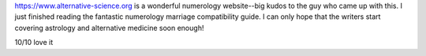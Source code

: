 https://www.alternative-science.org is a wonderful numerology website--big kudos to the guy who came up with this. I just finished reading the fantastic numerology marriage compatibility guide. I can only hope that the writers start covering astrology and alternative medicine soon enough!

10/10 love it
